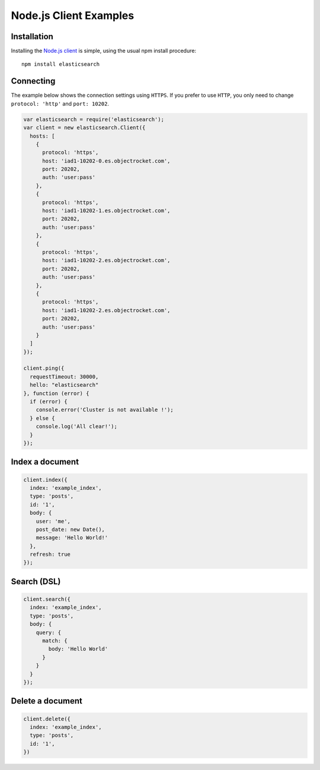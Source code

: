 Node.js Client Examples
========================

Installation
------------

Installing the `Node.js client <https://www.npmjs.com/package/elasticsearch>`_ is simple, using the usual npm install procedure:

::

  npm install elasticsearch

Connecting
------------
The example below shows the connection settings using ``HTTPS``.  If you prefer to use ``HTTP``, you only need to change ``protocol: 'http'`` and ``port: 10202``. 

.. code-block:: javascript

  var elasticsearch = require('elasticsearch');
  var client = new elasticsearch.Client({
    hosts: [
      {
        protocol: 'https',
        host: 'iad1-10202-0.es.objectrocket.com',
        port: 20202,
        auth: 'user:pass'
      },
      {
        protocol: 'https',
        host: 'iad1-10202-1.es.objectrocket.com',
        port: 20202,
        auth: 'user:pass'
      },
      {
        protocol: 'https',
        host: 'iad1-10202-2.es.objectrocket.com',
        port: 20202,
        auth: 'user:pass'
      },
      {
        protocol: 'https',
        host: 'iad1-10202-2.es.objectrocket.com',
        port: 20202,
        auth: 'user:pass'
      }
    ]
  });

  client.ping({
    requestTimeout: 30000,
    hello: "elasticsearch"
  }, function (error) {
    if (error) {
      console.error('Cluster is not available !');
    } else {
      console.log('All clear!');
    }
  });


Index a document
-----------------

.. code-block:: javascript

  client.index({
    index: 'example_index',
    type: 'posts',
    id: '1',
    body: {
      user: 'me',
      post_date: new Date(),
      message: 'Hello World!'
    },
    refresh: true
  });

Search (DSL)
-------------

.. code-block:: javascript

  client.search({
    index: 'example_index',
    type: 'posts',
    body: {
      query: {
        match: {
          body: 'Hello World'
        }
      }
    }
  });

Delete a document
------------------

.. code-block:: javascript

  client.delete({
    index: 'example_index',
    type: 'posts',
    id: '1',
  })


